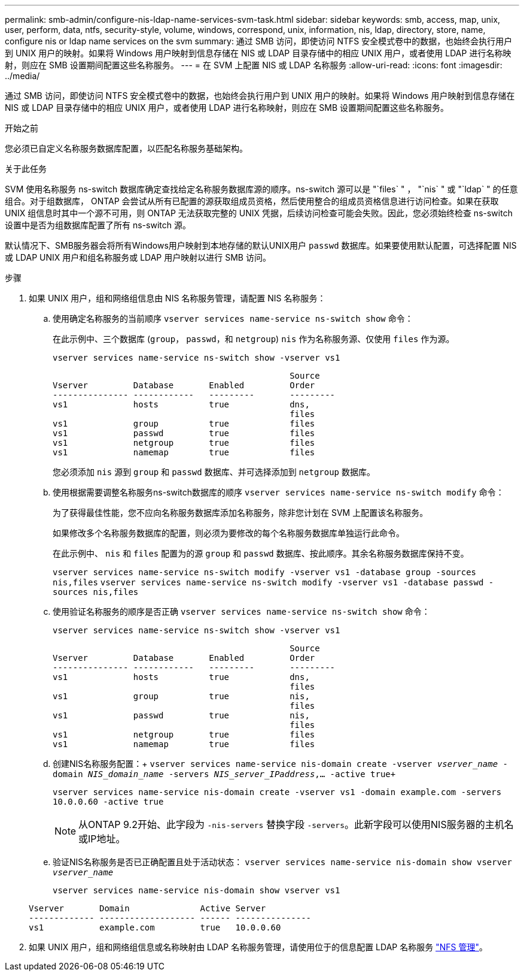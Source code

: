 ---
permalink: smb-admin/configure-nis-ldap-name-services-svm-task.html 
sidebar: sidebar 
keywords: smb, access, map, unix, user, perform, data, ntfs, security-style, volume, windows, correspond, unix, information, nis, ldap, directory, store, name, configure nis or ldap name services on the svm 
summary: 通过 SMB 访问，即使访问 NTFS 安全模式卷中的数据，也始终会执行用户到 UNIX 用户的映射。如果将 Windows 用户映射到信息存储在 NIS 或 LDAP 目录存储中的相应 UNIX 用户，或者使用 LDAP 进行名称映射，则应在 SMB 设置期间配置这些名称服务。 
---
= 在 SVM 上配置 NIS 或 LDAP 名称服务
:allow-uri-read: 
:icons: font
:imagesdir: ../media/


[role="lead"]
通过 SMB 访问，即使访问 NTFS 安全模式卷中的数据，也始终会执行用户到 UNIX 用户的映射。如果将 Windows 用户映射到信息存储在 NIS 或 LDAP 目录存储中的相应 UNIX 用户，或者使用 LDAP 进行名称映射，则应在 SMB 设置期间配置这些名称服务。

.开始之前
您必须已自定义名称服务数据库配置，以匹配名称服务基础架构。

.关于此任务
SVM 使用名称服务 ns-switch 数据库确定查找给定名称服务数据库源的顺序。ns-switch 源可以是 "`files` " ， "`nis` " 或 "`ldap` " 的任意组合。对于组数据库， ONTAP 会尝试从所有已配置的源获取组成员资格，然后使用整合的组成员资格信息进行访问检查。如果在获取 UNIX 组信息时其中一个源不可用，则 ONTAP 无法获取完整的 UNIX 凭据，后续访问检查可能会失败。因此，您必须始终检查 ns-switch 设置中是否为组数据库配置了所有 ns-switch 源。

默认情况下、SMB服务器会将所有Windows用户映射到本地存储的默认UNIX用户 `passwd` 数据库。如果要使用默认配置，可选择配置 NIS 或 LDAP UNIX 用户和组名称服务或 LDAP 用户映射以进行 SMB 访问。

.步骤
. 如果 UNIX 用户，组和网络组信息由 NIS 名称服务管理，请配置 NIS 名称服务：
+
.. 使用确定名称服务的当前顺序 `vserver services name-service ns-switch show` 命令：
+
在此示例中、三个数据库 (`group`， `passwd`，和 `netgroup`) `nis` 作为名称服务源、仅使用 `files` 作为源。

+
`vserver services name-service ns-switch show -vserver vs1`

+
[listing]
----

                                               Source
Vserver         Database       Enabled         Order
--------------- ------------   ---------       ---------
vs1             hosts          true            dns,
                                               files
vs1             group          true            files
vs1             passwd         true            files
vs1             netgroup       true            files
vs1             namemap        true            files
----
+
您必须添加 `nis` 源到 `group` 和 `passwd` 数据库、并可选择添加到 `netgroup` 数据库。

.. 使用根据需要调整名称服务ns-switch数据库的顺序 `vserver services name-service ns-switch modify` 命令：
+
为了获得最佳性能，您不应向名称服务数据库添加名称服务，除非您计划在 SVM 上配置该名称服务。

+
如果修改多个名称服务数据库的配置，则必须为要修改的每个名称服务数据库单独运行此命令。

+
在此示例中、 `nis` 和 `files` 配置为的源 `group` 和 `passwd` 数据库、按此顺序。其余名称服务数据库保持不变。

+
`vserver services name-service ns-switch modify -vserver vs1 -database group -sources nis,files` `vserver services name-service ns-switch modify -vserver vs1 -database passwd -sources nis,files`

.. 使用验证名称服务的顺序是否正确 `vserver services name-service ns-switch show` 命令：
+
`vserver services name-service ns-switch show -vserver vs1`

+
[listing]
----

                                               Source
Vserver         Database       Enabled         Order
--------------- ------------   ---------       ---------
vs1             hosts          true            dns,
                                               files
vs1             group          true            nis,
                                               files
vs1             passwd         true            nis,
                                               files
vs1             netgroup       true            files
vs1             namemap        true            files
----
.. 创建NIS名称服务配置：+
`vserver services name-service nis-domain create -vserver _vserver_name_ -domain _NIS_domain_name_ -servers _NIS_server_IPaddress_,... -active true+`
+
`vserver services name-service nis-domain create -vserver vs1 -domain example.com -servers 10.0.0.60 -active true`

+
[NOTE]
====
从ONTAP 9.2开始、此字段为 `-nis-servers` 替换字段 `-servers`。此新字段可以使用NIS服务器的主机名或IP地址。

====
.. 验证NIS名称服务是否已正确配置且处于活动状态： `vserver services name-service nis-domain show vserver _vserver_name_`
+
`vserver services name-service nis-domain show vserver vs1`

+
[listing]
----

Vserver       Domain              Active Server
------------- ------------------- ------ ---------------
vs1           example.com         true   10.0.0.60
----


. 如果 UNIX 用户，组和网络组信息或名称映射由 LDAP 名称服务管理，请使用位于的信息配置 LDAP 名称服务 link:../nfs-admin/index.html["NFS 管理"]。

